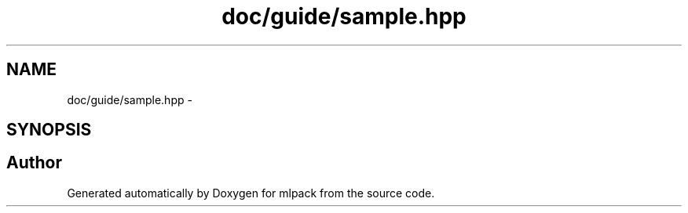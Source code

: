 .TH "doc/guide/sample.hpp" 3 "Sat Mar 14 2015" "Version 1.0.12" "mlpack" \" -*- nroff -*-
.ad l
.nh
.SH NAME
doc/guide/sample.hpp \- 
.SH SYNOPSIS
.br
.PP
.SH "Author"
.PP 
Generated automatically by Doxygen for mlpack from the source code\&.
